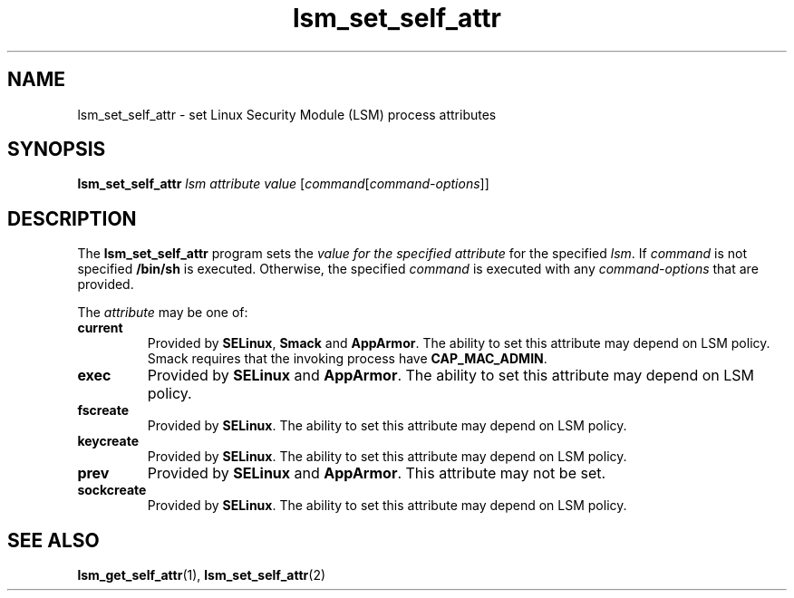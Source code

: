 .\" Copyright (C) 2024 Casey Schaufler <casey@schaufler-ca.com>
.\"
.\" SPDX-License-Identifier: GPL-2.0-or-later
.\"
.TH lsm_set_self_attr 1 (date) "Linux man-pages (unreleased)"
.SH NAME
lsm_set_self_attr \- set Linux Security Module (LSM) process attributes
.SH SYNOPSIS
.B lsm_set_self_attr
.I lsm
.I attribute
.I value
.RI [ command [ command-options ]]
.SH DESCRIPTION
The
.B lsm_set_self_attr
program sets the
.I value for the specified
.I attribute
for the specified
.IR lsm .
If
.I command
is not specified
.B /bin/sh
is executed.
Otherwise, the specified
.I command
is executed with any
.I command-options
that are provided.
.P
The
.I attribute
may be one of:
.TP
.B current
Provided by
.BR SELinux ,
.B Smack
and
.BR AppArmor .
The ability to set this attribute may depend on LSM policy.
Smack requires that the invoking process have
.BR CAP_MAC_ADMIN .
.TP
.B exec
Provided by
.B SELinux
and
.BR AppArmor .
The ability to set this attribute may depend on LSM policy.
.TP
.B fscreate
Provided by
.BR SELinux .
The ability to set this attribute may depend on LSM policy.
.TP
.B keycreate
Provided by
.BR SELinux .
The ability to set this attribute may depend on LSM policy.
.TP
.B prev
Provided by
.B SELinux
and
.BR AppArmor .
This attribute may not be set.
.TP
.B sockcreate
Provided by
.BR SELinux .
The ability to set this attribute may depend on LSM policy.
.SH SEE ALSO
.BR lsm_get_self_attr (1),
.BR lsm_set_self_attr (2)
